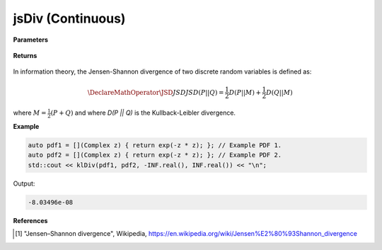 
jsDiv (Continuous)
=====

.. cpp:function:: constexpr double klDiv(Complex (*f)(Complex), Complex (*g)(Complex), double a, double b) noexcept

   Calculates the continuous Kullback-Leibler (KL) divergence [1]_ of a function.  

**Parameters**

    .. cpp:var:: Complex (*f)(Complex)

        The PDF of the first distribution. 

    .. cpp:var:: Complex (*f)(Complex)

        The PDF of the second distribution.

    .. cpp:var:: double a

        A real number.

    .. cpp:var:: double b

        A real number.

**Returns**

    .. cpp:type:: double

        A real number.

In information theory, the Jensen-Shannon divergence of two discrete random variables is defined as: 

.. math::

    \DeclareMathOperator\JSD{JSD}
    JSD(P || Q) = \frac{1}{2}D(P || M) + \frac{1}{2}D(Q || M)

where :math:`M = \frac{1}{2}(P + Q)` and where `D(P || Q)` is the Kullback-Leibler divergence.

**Example**

.. code-block:: cpp

    auto pdf1 = [](Complex z) { return exp(-z * z); }; // Example PDF 1. 
    auto pdf2 = [](Complex z) { return exp(-z * z); }; // Example PDF 2. 
    std::cout << klDiv(pdf1, pdf2, -INF.real(), INF.real()) << "\n";

Output:

.. code-block:: cpp

    -8.03496e-08

**References**

.. [1] "Jensen–Shannon divergence", Wikipedia,
        https://en.wikipedia.org/wiki/Jensen%E2%80%93Shannon_divergence